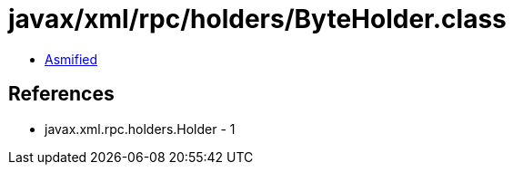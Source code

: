 = javax/xml/rpc/holders/ByteHolder.class

 - link:ByteHolder-asmified.java[Asmified]

== References

 - javax.xml.rpc.holders.Holder - 1
